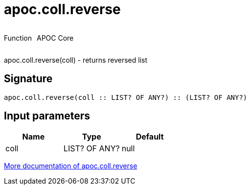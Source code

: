 ////
This file is generated by DocsTest, so don't change it!
////

= apoc.coll.reverse
:description: This section contains reference documentation for the apoc.coll.reverse function.



++++
<div style='display:flex'>
<div class='paragraph type function'><p>Function</p></div>
<div class='paragraph release core' style='margin-left:10px;'><p>APOC Core</p></div>
</div>
++++

apoc.coll.reverse(coll) - returns reversed list

== Signature

[source]
----
apoc.coll.reverse(coll :: LIST? OF ANY?) :: (LIST? OF ANY?)
----

== Input parameters
[.procedures, opts=header]
|===
| Name | Type | Default 
|coll|LIST? OF ANY?|null
|===

xref::data-structures/collection-list-functions.adoc[More documentation of apoc.coll.reverse,role=more information]

